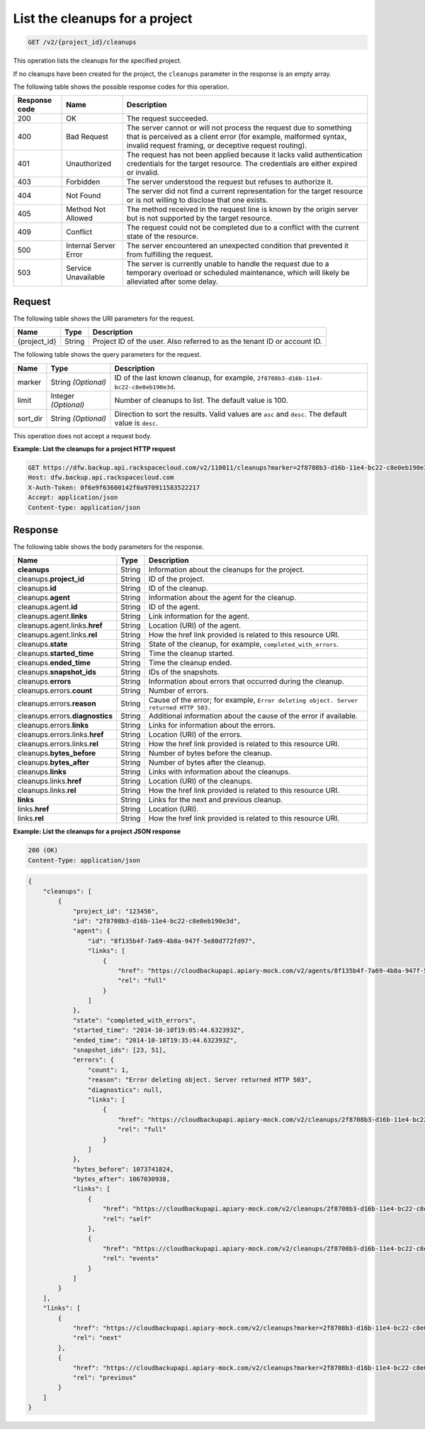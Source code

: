 
.. _get-list-the-cleanups:

List the cleanups for a project
^^^^^^^^^^^^^^^^^^^^^^^^^^^^^^^^^^^^^^^^^^^^^^^^^^^^^^^^^^^^^^^^^^^^^^^^^^^^^^^^

.. code::

    GET /v2/{project_id}/cleanups


This operation lists the cleanups for the specified project.

If no cleanups have been created for the project, the ``cleanups`` parameter in the response is an empty array.



The following table shows the possible response codes for this operation.


+---------------+-----------------+-----------------------------------------------------------+
|Response code  |Name             |Description                                                |
+===============+=================+===========================================================+
|200            | OK              | The request succeeded.                                    |
+---------------+-----------------+-----------------------------------------------------------+
|400            | Bad Request     | The server cannot or will not process the request         |
|               |                 | due to something that is perceived as a client error      |
|               |                 | (for example, malformed syntax, invalid request framing,  |
|               |                 | or deceptive request routing).                            |
+---------------+-----------------+-----------------------------------------------------------+
|401            | Unauthorized    | The request has not been applied because it lacks         |
|               |                 | valid authentication credentials for the target           |
|               |                 | resource. The credentials are either expired or invalid.  |
+---------------+-----------------+-----------------------------------------------------------+
|403            | Forbidden       | The server understood the request but refuses             |
|               |                 | to authorize it.                                          |
+---------------+-----------------+-----------------------------------------------------------+
|404            | Not Found       | The server did not find a current representation          |
|               |                 | for the target resource or is not willing to              |
|               |                 | disclose that one exists.                                 |
+---------------+-----------------+-----------------------------------------------------------+
|405            | Method Not      | The method received in the request line is                |
|               | Allowed         | known by the origin server but is not supported by        |
|               |                 | the target resource.                                      |
+---------------+-----------------+-----------------------------------------------------------+
|409            | Conflict        | The request could not be completed due to a conflict with |
|               |                 | the current state of the resource.                        |
+---------------+-----------------+-----------------------------------------------------------+
|500            | Internal Server | The server encountered an unexpected condition            |
|               | Error           | that prevented it from fulfilling the request.            |
+---------------+-----------------+-----------------------------------------------------------+
|503            | Service         | The server is currently unable to handle the request      |
|               | Unavailable     | due to a temporary overload or scheduled maintenance,     |
|               |                 | which will likely be alleviated after some delay.         |
+---------------+-----------------+-----------------------------------------------------------+



Request
""""""""""""""""




The following table shows the URI parameters for the request.

+--------------------------+-------------------------+-------------------------+
|Name                      |Type                     |Description              |
+==========================+=========================+=========================+
|{project_id}              |String                   |Project ID of the user.  |
|                          |                         |Also referred to as the  |
|                          |                         |tenant ID or account ID. |
+--------------------------+-------------------------+-------------------------+



The following table shows the query parameters for the request.

+--------------------------+-------------------------+-------------------------+
|Name                      |Type                     |Description              |
+==========================+=========================+=========================+
|marker                    |String *(Optional)*      |ID of the last known     |
|                          |                         |cleanup, for example,    |
|                          |                         |``2f8708b3-d16b-11e4-    |
|                          |                         |bc22-c8e0eb190e3d``.     |
+--------------------------+-------------------------+-------------------------+
|limit                     |Integer *(Optional)*     |Number of cleanups to    |
|                          |                         |list. The default value  |
|                          |                         |is 100.                  |
+--------------------------+-------------------------+-------------------------+
|sort_dir                  |String *(Optional)*      |Direction to sort the    |
|                          |                         |results. Valid values    |
|                          |                         |are ``asc`` and          |
|                          |                         |``desc``. The default    |
|                          |                         |value is ``desc``.       |
+--------------------------+-------------------------+-------------------------+




This operation does not accept a request body.




**Example: List the cleanups for a project HTTP request**


.. code::

   GET https://dfw.backup.api.rackspacecloud.com/v2/110011/cleanups?marker=2f8708b3-d16b-11e4-bc22-c8e0eb190e3d&limit=100&sort_dir=asc HTTP/1.1
   Host: dfw.backup.api.rackspacecloud.com
   X-Auth-Token: 0f6e9f63600142f0a970911583522217
   Accept: application/json
   Content-type: application/json





Response
""""""""""""""""





The following table shows the body parameters for the response.

+-------------------------+------------------------+---------------------------+
|Name                     |Type                    |Description                |
+=========================+========================+===========================+
|\ **cleanups**           |String                  |Information about the      |
|                         |                        |cleanups for the project.  |
+-------------------------+------------------------+---------------------------+
|cleanups.\ **project_id**|String                  |ID of the project.         |
+-------------------------+------------------------+---------------------------+
|cleanups.\ **id**        |String                  |ID of the cleanup.         |
+-------------------------+------------------------+---------------------------+
|cleanups.\ **agent**     |String                  |Information about the      |
|                         |                        |agent for the cleanup.     |
+-------------------------+------------------------+---------------------------+
|cleanups.agent.\ **id**  |String                  |ID of the agent.           |
+-------------------------+------------------------+---------------------------+
|cleanups.agent.\         |String                  |Link information for the   |
|**links**                |                        |agent.                     |
+-------------------------+------------------------+---------------------------+
|cleanups.agent.links.\   |String                  |Location (URI) of the      |
|**href**                 |                        |agent.                     |
+-------------------------+------------------------+---------------------------+
|cleanups.agent.links.\   |String                  |How the href link provided |
|**rel**                  |                        |is related to this         |
|                         |                        |resource URI.              |
+-------------------------+------------------------+---------------------------+
|cleanups.\ **state**     |String                  |State of the cleanup, for  |
|                         |                        |example,                   |
|                         |                        |``completed_with_errors``. |
+-------------------------+------------------------+---------------------------+
|cleanups.\               |String                  |Time the cleanup started.  |
|**started_time**         |                        |                           |
+-------------------------+------------------------+---------------------------+
|cleanups.\ **ended_time**|String                  |Time the cleanup ended.    |
+-------------------------+------------------------+---------------------------+
|cleanups.\               |String                  |IDs of the snapshots.      |
|**snapshot_ids**         |                        |                           |
+-------------------------+------------------------+---------------------------+
|cleanups.\ **errors**    |String                  |Information about errors   |
|                         |                        |that occurred during the   |
|                         |                        |cleanup.                   |
+-------------------------+------------------------+---------------------------+
|cleanups.errors.\        |String                  |Number of errors.          |
|**count**                |                        |                           |
+-------------------------+------------------------+---------------------------+
|cleanups.errors.\        |String                  |Cause of the error; for    |
|**reason**               |                        |example, ``Error deleting  |
|                         |                        |object. Server returned    |
|                         |                        |HTTP 503.``                |
+-------------------------+------------------------+---------------------------+
|cleanups.errors.\        |String                  |Additional information     |
|**diagnostics**          |                        |about the cause of the     |
|                         |                        |error if available.        |
+-------------------------+------------------------+---------------------------+
|cleanups.errors.\        |String                  |Links for information      |
|**links**                |                        |about the errors.          |
+-------------------------+------------------------+---------------------------+
|cleanups.errors.links.\  |String                  |Location (URI) of the      |
|**href**                 |                        |errors.                    |
+-------------------------+------------------------+---------------------------+
|cleanups.errors.links.\  |String                  |How the href link provided |
|**rel**                  |                        |is related to this         |
|                         |                        |resource URI.              |
+-------------------------+------------------------+---------------------------+
|cleanups.\               |String                  |Number of bytes before the |
|**bytes_before**         |                        |cleanup.                   |
+-------------------------+------------------------+---------------------------+
|cleanups.\               |String                  |Number of bytes after the  |
|**bytes_after**          |                        |cleanup.                   |
+-------------------------+------------------------+---------------------------+
|cleanups.\ **links**     |String                  |Links with information     |
|                         |                        |about the cleanups.        |
+-------------------------+------------------------+---------------------------+
|cleanups.links.\ **href**|String                  |Location (URI) of the      |
|                         |                        |cleanups.                  |
+-------------------------+------------------------+---------------------------+
|cleanups.links.\ **rel** |String                  |How the href link provided |
|                         |                        |is related to this         |
|                         |                        |resource URI.              |
+-------------------------+------------------------+---------------------------+
|\ **links**              |String                  |Links for the next and     |
|                         |                        |previous cleanup.          |
+-------------------------+------------------------+---------------------------+
|links.\ **href**         |String                  |Location (URI).            |
+-------------------------+------------------------+---------------------------+
|links.\ **rel**          |String                  |How the href link provided |
|                         |                        |is related to this         |
|                         |                        |resource URI.              |
+-------------------------+------------------------+---------------------------+







**Example: List the cleanups for a project JSON response**


.. code::

   200 (OK)
   Content-Type: application/json


.. code::

   {
       "cleanups": [
           {
               "project_id": "123456",
               "id": "2f8708b3-d16b-11e4-bc22-c8e0eb190e3d",
               "agent": {
                   "id": "8f135b4f-7a69-4b8a-947f-5e80d772fd97",
                   "links": [
                       {
                           "href": "https://cloudbackupapi.apiary-mock.com/v2/agents/8f135b4f-7a69-4b8a-947f-5e80d772fd97", 
                           "rel": "full"
                       }
                   ]
               },
               "state": "completed_with_errors",
               "started_time": "2014-10-10T19:05:44.632393Z",
               "ended_time": "2014-10-10T19:35:44.632393Z",
               "snapshot_ids": [23, 51],
               "errors": {
                   "count": 1,
                   "reason": "Error deleting object. Server returned HTTP 503",
                   "diagnostics": null,
                   "links": [
                       {
                           "href": "https://cloudbackupapi.apiary-mock.com/v2/cleanups/2f8708b3-d16b-11e4-bc22-c8e0eb190e3d/errors",
                           "rel": "full"
                       }
                   ]
               },
               "bytes_before": 1073741824,
               "bytes_after": 1067030938,
               "links": [
                   {
                       "href": "https://cloudbackupapi.apiary-mock.com/v2/cleanups/2f8708b3-d16b-11e4-bc22-c8e0eb190e3d",
                       "rel": "self"
                   },
                   {
                       "href": "https://cloudbackupapi.apiary-mock.com/v2/cleanups/2f8708b3-d16b-11e4-bc22-c8e0eb190e3d/events",
                       "rel": "events"
                   }
               ]
           }
       ],
       "links": [
           {
               "href": "https://cloudbackupapi.apiary-mock.com/v2/cleanups?marker=2f8708b3-d16b-11e4-bc22-c8e0eb190e3d",
               "rel": "next"
           },
           {
               "href": "https://cloudbackupapi.apiary-mock.com/v2/cleanups?marker=2f8708b3-d16b-11e4-bc22-c8e0eb190e3d&sort_dir=asc",
               "rel": "previous"
           }
       ]
   }




